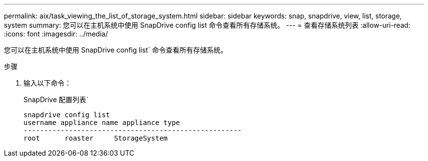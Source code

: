 ---
permalink: aix/task_viewing_the_list_of_storage_system.html 
sidebar: sidebar 
keywords: snap, snapdrive, view, list, storage, system 
summary: 您可以在主机系统中使用 SnapDrive config list 命令查看所有存储系统。 
---
= 查看存储系统列表
:allow-uri-read: 
:icons: font
:imagesdir: ../media/


[role="lead"]
您可以在主机系统中使用 SnapDrive config list` 命令查看所有存储系统。

.步骤
. 输入以下命令：
+
SnapDrive 配置列表`

+
[listing]
----
snapdrive config list
username appliance name appliance type
-----------------------------------------------------
root      roaster     StorageSystem
----

